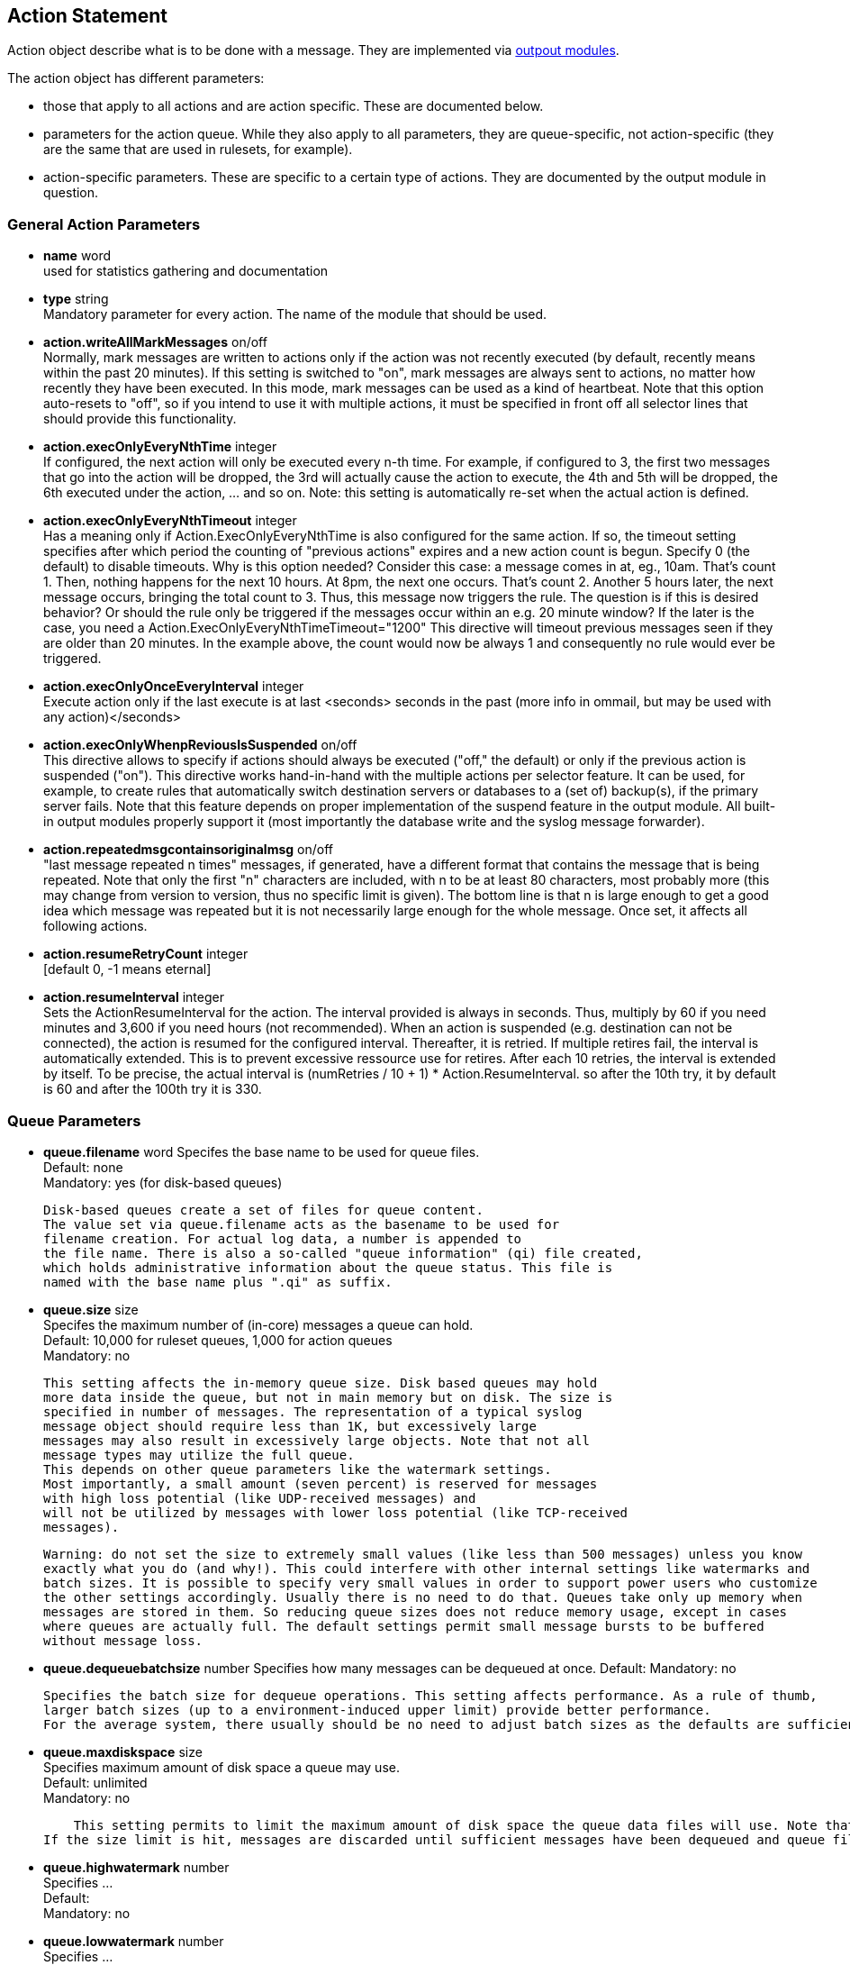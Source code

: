 == Action Statement
		
Action object describe what is to be done with a message. 
They are implemented via http://rsyslog_conf_modules.html#om[outpout modules].

The action object has different parameters:

* those that apply to all actions and are action specific.     
    These are documented below.
* parameters for the action queue.     
    While they also apply to all parameters, they are queue-specific, 
    not action-specific (they are the same that are used in rulesets, for example).
* action-specific parameters.     
    These are specific to a certain type of actions. 
    They are documented by the output module in question.

=== General Action Parameters

* *name*  word +
    used for statistics gathering and documentation    

* *type* string +
    Mandatory parameter for every action. The name of the module that should
    be used.    

* *action.writeAllMarkMessages* on/off +
    Normally, mark messages are written to actions only if the action was not
    recently executed (by default, recently means within the past 20 minutes). 
    If this setting is switched to "on", mark messages are always sent to actions,
    no matter how recently they have been executed. 
    In this mode, mark messages can be used as a kind of heartbeat. 
    Note that this option auto-resets to "off", so if you intend to use it with multiple
    actions, it must be specified in front off all selector lines that should provide
    this functionality.    

* *action.execOnlyEveryNthTime* integer +
    If configured, the next action will only be executed every n-th time. 
    For example, if configured to 3, the first two messages that go into the action
    will be dropped, the 3rd will actually cause the action to execute, the 4th and
    5th will be dropped, the 6th executed under the action, ... and so on. 
    Note: this setting is automatically re-set when the actual action is defined.    

* *action.execOnlyEveryNthTimeout* integer +
    Has a meaning only if Action.ExecOnlyEveryNthTime is also configured for 
    the same action. 
    If so, the timeout setting specifies after which period the counting of
    "previous actions" expires and a new action count is begun. Specify 0 (the
    default) to disable timeouts. Why is this option needed? Consider this case: 
    a message comes in at, eg., 10am. That's count 1.  Then, nothing happens
    for the next 10 hours. 
    At 8pm, the next one occurs.  That's count 2. Another 5 hours later, the next
    message occurs, bringing the total count to 3. 
    Thus, this message now triggers the rule.
    The question is if this is desired behavior? Or should the rule only be
     triggered if the 
    messages occur within an e.g. 20 minute window? If the later is the case, you
    need a  Action.ExecOnlyEveryNthTimeTimeout="1200"    
    This directive will timeout previous messages seen if they are older than 20
     minutes.   In the example above, the count would now be always 1 and 
     consequently no rule would ever be triggered.    
    
* *action.execOnlyOnceEveryInterval* integer +
    Execute action only if the last execute is at last <seconds> seconds in the
    past (more info in ommail, but may be used with any action)</seconds>    

* *action.execOnlyWhenpReviousIsSuspended* on/off +
    This directive allows to specify if actions should always be executed
    ("off," the default) or only  if the previous action is suspended ("on"). 
    This directive works hand-in-hand with the multiple actions per selector
     feature. It can be used, for example, to create rules that automatically 
    switch destination servers or databases to a (set of) backup(s), if the primary
    server fails. 
    Note that this feature depends on proper implementation of the suspend
    feature in the output module.
    All built-in output modules properly support it (most importantly the database
    write and the syslog message forwarder).    

* *action.repeatedmsgcontainsoriginalmsg* on/off +
    "last message repeated n times" messages, if generated, have a different
     format that contains the message that is being repeated. Note that only the
     first "n" characters are included, with n to be at least 80 characters, most
     probably more (this may change from version to version, thus no specific
     limit is given). The bottom line is that n is large enough to get a good idea 
     which message was repeated but it is not necessarily large enough for the
     whole message. Once set, it affects all following actions.

* *action.resumeRetryCount* integer +
    [default 0, -1 means eternal]

* *action.resumeInterval* integer +
    Sets the ActionResumeInterval for the action. The interval provided is always
    in seconds. Thus, multiply by 60 if you need minutes and 3,600 if you need 
    hours (not recommended).
    When an action is suspended (e.g. destination can not be connected), 
    the action is resumed for the configured interval. Thereafter, it is retried. 
    If multiple retires fail, the interval is automatically extended. This is to prevent
    excessive ressource use for retires.  After each 10 retries, the interval is 
    extended by itself. To be precise, the actual interval  is 
    +(numRetries / 10 + 1) * Action.ResumeInterval+. 
    so after the 10th try, it by default is 60 and after the 100th try it is 330.


=== Queue Parameters 

* *queue.filename*  word     
    Specifes the base name to be used for queue files. +
    Default: none +
    Mandatory: yes (for disk-based queues) +
+
    Disk-based queues create a set of files for queue content. 
    The value set via queue.filename acts as the basename to be used for 
    filename creation. For actual log data, a number is appended to 
    the file name. There is also a so-called "queue information" (qi) file created,
    which holds administrative information about the queue status. This file is
    named with the base name plus ".qi" as suffix.    

* *queue.size*  size +
    Specifes the maximum number of (in-core) messages a queue can hold. +
    Default: 10,000 for ruleset queues, 1,000 for action queues +
    Mandatory: no  +
+
    This setting affects the in-memory queue size. Disk based queues may hold
    more data inside the queue, but not in main memory but on disk. The size is
    specified in number of messages. The representation of a typical syslog
    message object should require less than 1K, but excessively large
    messages may also result in excessively large objects. Note that not all
    message types may utilize the full queue. 
    This depends on other queue parameters like the watermark settings. 
    Most importantly, a small amount (seven percent) is reserved for messages
    with high loss potential (like UDP-received messages) and 
    will not be utilized by messages with lower loss potential (like TCP-received 
    messages).    
    
    Warning: do not set the size to extremely small values (like less than 500 messages) unless you know 
    exactly what you do (and why!). This could interfere with other internal settings like watermarks and 
    batch sizes. It is possible to specify very small values in order to support power users who customize
    the other settings accordingly. Usually there is no need to do that. Queues take only up memory when 
    messages are stored in them. So reducing queue sizes does not reduce memory usage, except in cases 
    where queues are actually full. The default settings permit small message bursts to be buffered 
    without message loss.


* **queue.dequeuebatchsize** number     
    Specifies how many messages can be dequeued at once.    
    Default:    
    Mandatory: no    
    
    Specifies the batch size for dequeue operations. This setting affects performance. As a rule of thumb, 
    larger batch sizes (up to a environment-induced upper limit) provide better performance. 
    For the average system, there usually should be no need to adjust batch sizes as the defaults are sufficient.

* *queue.maxdiskspace* size +
    Specifies maximum amount of disk space a queue may use. +
    Default: unlimited +
    Mandatory: no +
+ 	 
    This setting permits to limit the maximum amount of disk space the queue data files will use. Note that actual disk allocation may be slightly larger due to block allocation. Also, no partial messages are written to queue, so writing a message is completed even if that means going slightly above the limit. Note that, contrary to queue.size, the size is specified in bytes and not messages. It is recommended to limit queue disk allocation, as otherwise the filesystem free space may be exhausted if the queue needs to grow very large.
If the size limit is hit, messages are discarded until sufficient messages have been dequeued and queue files been deleted

* *queue.highwatermark* number +
    Specifies ...  +
    Default: +
    Mandatory: no

* *queue.lowwatermark* number  +
    Specifies ... +
    Default:  +
    Mandatory: no

* *queue.fulldelaymark* +
Specifies .

Available Since: 6.3.3    
Format: number    
Default:    
Mandatory: no


* *queue.discardmark* +
Specifies

Available Since:	6.3.3
Format:	number
Default:	 
Mandatory:	no


queue.discardseverity
---------------------
Specifies

Available Since:	6.3.3
Format:	severity
Default:	 
Mandatory:	no

queue.checkpointinterval
------------------------
Specifies

Available Since:	6.3.3
Format:	number
Default:	 
Mandatory:	no


queue.syncqueuefiles
--------------------
Specifies

Available Since:	6.3.3
Format:	binary
Default:	 
Mandatory:	no

queue.type
----------
Specifies

Available Since:	6.3.3
Format:	queue type
Default: LinkedList for ruleset queues, Direct for action queues
Mandatory:	no


queue.workerthreads
-------------------
Specifies

Available Since:	6.3.3
Format:	number
Default:	 
Mandatory:	no

queue.timeoutshutdown
---------------------
Specifies

Available Since:	6.3.3
Format:	number
Default:	 
Mandatory:	no


queue.timeoutactioncompletion
-----------------------------
Specifies

Available Since:	6.3.3
Format:	number
Default:	 
Mandatory:	no


queue.timeoutenqueue
--------------------
Specifies

Available Since:	6.3.3
Format:	number
Default:	 
Mandatory:	no


queue.timeoutworkerthreadshutdown
---------------------------------
Specifies

Available Since:	6.3.3
Format:	number
Default:	 
Mandatory:	no

queue.workerthreadminimummessages
---------------------------------
Specifies

Available Since:	6.3.3
Format:	number
Default:	 
Mandatory:	no


queue.maxfilesize
-----------------
Specifies

Available Since:	6.3.3
Format:	size
Default:	 
Mandatory:	no


queue.saveonshutdown
--------------------
Specifies

Available Since:	6.3.3
Format:	binary
Default:	no
Mandatory:	no

queue.dequeueslowdown
---------------------
Specifies

Available Since:	6.3.3
Format:	number
Default:	 
Mandatory:	no

queue.dequeuetimebegin
----------------------
Specifies

Available Since:	6.3.3
Format:	number
Default:	 
Mandatory:	no

queue.dequeuetimeend
--------------------
Specifies

Available Since:	6.3.3
Format:	number
Default:	 
Mandatory:	no

